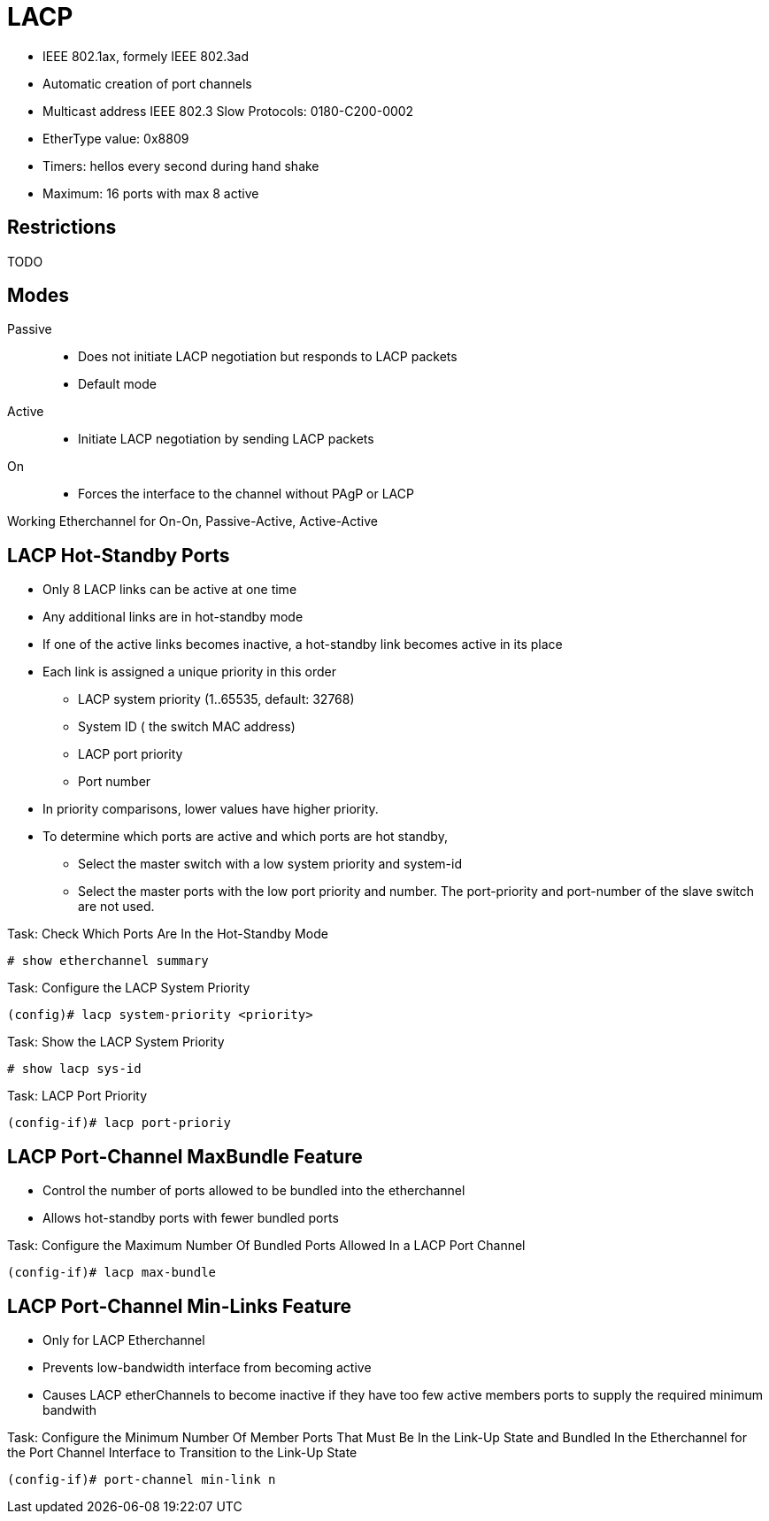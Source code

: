 = LACP

- IEEE 802.1ax, formely IEEE 802.3ad
- Automatic creation of port channels
- Multicast address IEEE 802.3 Slow Protocols: 0180-C200-0002
- EtherType value: 0x8809
- Timers: hellos every second during hand shake
- Maximum: 16 ports with max 8 active

== Restrictions

TODO


== Modes

Passive::
- Does not initiate LACP negotiation but responds to LACP packets
- Default mode

Active::
- Initiate LACP negotiation by sending LACP packets

On::
- Forces the interface to the channel without PAgP or LACP


Working Etherchannel for On-On, Passive-Active, Active-Active


== LACP Hot-Standby Ports

- Only 8 LACP links can be active at one time
- Any additional links are in hot-standby mode
- If one of the active links becomes inactive,
  a hot-standby link becomes active in its place

- Each link is assigned a unique priority in this order
  * LACP system priority (1..65535, default: 32768)
  * System ID ( the switch MAC address)
  * LACP port priority
  * Port number
- In priority comparisons, lower values have higher priority.

- To determine which ports are active and which ports are hot standby,
  * Select the master switch with a low system priority and system-id
  * Select the master ports with the low port priority and number.
    The port-priority and port-number of the slave switch are not used.

.Task: Check Which Ports Are In the Hot-Standby Mode
----
# show etherchannel summary
----

.Task: Configure the LACP System Priority
----
(config)# lacp system-priority <priority>
----

.Task: Show the LACP System Priority
----
# show lacp sys-id
----

.Task: LACP Port Priority
----
(config-if)# lacp port-prioriy
----

== LACP Port-Channel MaxBundle Feature

- Control the number of ports allowed to be bundled into the etherchannel
- Allows hot-standby ports with fewer bundled ports

.Task: Configure the Maximum Number Of Bundled Ports Allowed In a LACP Port Channel
----
(config-if)# lacp max-bundle
----

== LACP Port-Channel Min-Links Feature

- Only for LACP Etherchannel
- Prevents low-bandwidth interface from becoming active
- Causes LACP etherChannels to become inactive if they have too few active members ports to supply the required minimum bandwith


.Task: Configure the Minimum Number Of Member Ports That Must Be In the Link-Up State and Bundled In the Etherchannel for the Port Channel Interface to Transition to the Link-Up State
----
(config-if)# port-channel min-link n
----

